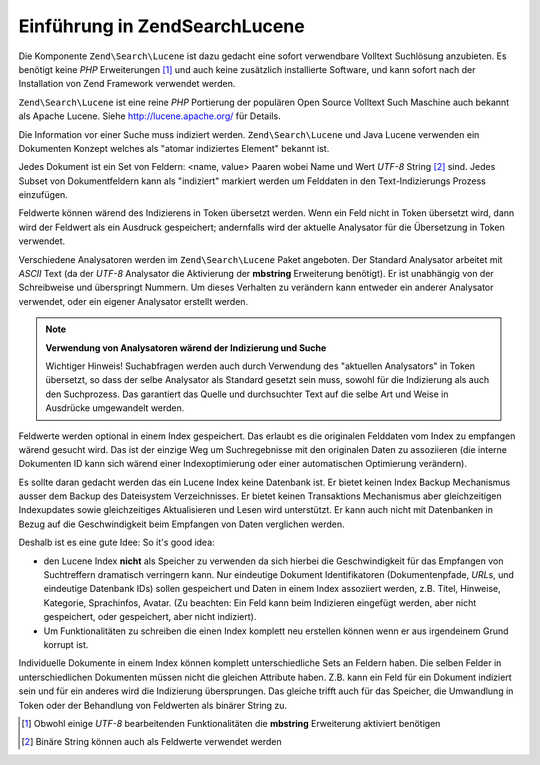 .. EN-Revision: none
.. _learning.lucene.intro:

Einführung in Zend\Search\Lucene
================================

Die Komponente ``Zend\Search\Lucene`` ist dazu gedacht eine sofort verwendbare Volltext Suchlösung anzubieten. Es
benötigt keine *PHP* Erweiterungen [#]_ und auch keine zusätzlich installierte Software, und kann sofort nach der
Installation von Zend Framework verwendet werden.

``Zend\Search\Lucene`` ist eine reine *PHP* Portierung der populären Open Source Volltext Such Maschine auch
bekannt als Apache Lucene. Siehe `http://lucene.apache.org/`_ für Details.

Die Information vor einer Suche muss indiziert werden. ``Zend\Search\Lucene`` und Java Lucene verwenden ein
Dokumenten Konzept welches als "atomar indiziertes Element" bekannt ist.

Jedes Dokument ist ein Set von Feldern: <name, value> Paaren wobei Name und Wert *UTF-8* String [#]_ sind. Jedes
Subset von Dokumentfeldern kann als "indiziert" markiert werden um Felddaten in den Text-Indizierungs Prozess
einzufügen.

Feldwerte können wärend des Indizierens in Token übersetzt werden. Wenn ein Feld nicht in Token übersetzt wird,
dann wird der Feldwert als ein Ausdruck gespeichert; andernfalls wird der aktuelle Analysator für die Übersetzung
in Token verwendet.

Verschiedene Analysatoren werden im ``Zend\Search\Lucene`` Paket angeboten. Der Standard Analysator arbeitet mit
*ASCII* Text (da der *UTF-8* Analysator die Aktivierung der **mbstring** Erweiterung benötigt). Er ist unabhängig
von der Schreibweise und überspringt Nummern. Um dieses Verhalten zu verändern kann entweder ein anderer
Analysator verwendet, oder ein eigener Analysator erstellt werden.

.. note::

   **Verwendung von Analysatoren wärend der Indizierung und Suche**

   Wichtiger Hinweis! Suchabfragen werden auch durch Verwendung des "aktuellen Analysators" in Token übersetzt, so
   dass der selbe Analysator als Standard gesetzt sein muss, sowohl für die Indizierung als auch den Suchprozess.
   Das garantiert das Quelle und durchsuchter Text auf die selbe Art und Weise in Ausdrücke umgewandelt werden.

Feldwerte werden optional in einem Index gespeichert. Das erlaubt es die originalen Felddaten vom Index zu
empfangen wärend gesucht wird. Das ist der einzige Weg um Suchregebnisse mit den originalen Daten zu assoziieren
(die interne Dokumenten ID kann sich wärend einer Indexoptimierung oder einer automatischen Optimierung
verändern).

Es sollte daran gedacht werden das ein Lucene Index keine Datenbank ist. Er bietet keinen Index Backup Mechanismus
ausser dem Backup des Dateisystem Verzeichnisses. Er bietet keinen Transaktions Mechanismus aber gleichzeitigen
Indexupdates sowie gleichzeitiges Aktualisieren und Lesen wird unterstützt. Er kann auch nicht mit Datenbanken in
Bezug auf die Geschwindigkeit beim Empfangen von Daten verglichen werden.

Deshalb ist es eine gute Idee: So it's good idea:

- den Lucene Index **nicht** als Speicher zu verwenden da sich hierbei die Geschwindigkeit für das Empfangen von
  Suchtreffern dramatisch verringern kann. Nur eindeutige Dokument Identifikatoren (Dokumentenpfade, *URL*\ s, und
  eindeutige Datenbank IDs) sollen gespeichert und Daten in einem Index assoziiert werden, z.B. Titel, Hinweise,
  Kategorie, Sprachinfos, Avatar. (Zu beachten: Ein Feld kann beim Indizieren eingefügt werden, aber nicht
  gespeichert, oder gespeichert, aber nicht indiziert).

- Um Funktionalitäten zu schreiben die einen Index komplett neu erstellen können wenn er aus irgendeinem Grund
  korrupt ist.

Individuelle Dokumente in einem Index können komplett unterschiedliche Sets an Feldern haben. Die selben Felder in
unterschiedlichen Dokumenten müssen nicht die gleichen Attribute haben. Z.B. kann ein Feld für ein Dokument
indiziert sein und für ein anderes wird die Indizierung übersprungen. Das gleiche trifft auch für das Speicher,
die Umwandlung in Token oder der Behandlung von Feldwerten als binärer String zu.



.. _`http://lucene.apache.org/`: http://lucene.apache.org

.. [#] Obwohl einige *UTF-8* bearbeitenden Funktionalitäten die **mbstring** Erweiterung aktiviert benötigen
.. [#] Binäre String können auch als Feldwerte verwendet werden